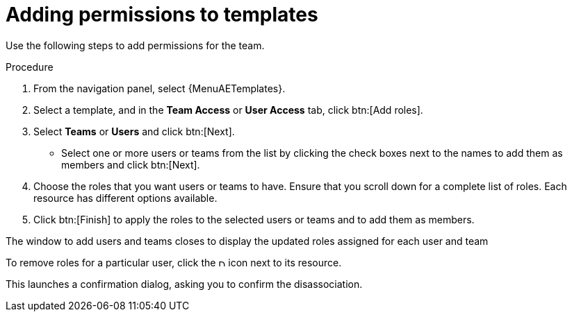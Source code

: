 :_mod-docs-content-type: PROCEDURE

[id="proc-controller-adding-permissions"]

= Adding permissions to templates

Use the following steps to add permissions for the team.

.Procedure
. From the navigation panel, select {MenuAETemplates}.
. Select a template, and in the *Team Access* or *User Access* tab, click btn:[Add roles].
. Select *Teams* or *Users* and click btn:[Next].
** Select one or more users or teams from the list by clicking the check boxes next to the names to add them as members and click btn:[Next].
+
//The following example shows two users have been selected to be added:
//+
//image::ug-organizations-add-users-for-example-organization.png[Add users to example organization]
//+
. Choose the roles that you want users or teams to have.
Ensure that you scroll down for a complete list of roles.
Each resource has different options available.
. Click btn:[Finish] to apply the roles to the selected users or teams and to add them as members.

The window to add users and teams closes to display the updated roles assigned for each user and team

//image::ug-permissions-tab-roles-assigned.png[Permissions tab roles assigned]

To remove roles for a particular user, click the image:disassociate.png[Disassociate,10,10] icon next to its resource.

This launches a confirmation dialog, asking you to confirm the disassociation.
